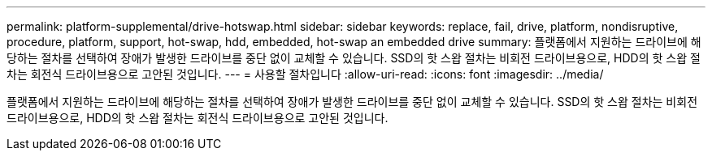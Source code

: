 ---
permalink: platform-supplemental/drive-hotswap.html 
sidebar: sidebar 
keywords: replace, fail, drive, platform, nondisruptive, procedure, platform, support, hot-swap, hdd, embedded, hot-swap an embedded drive 
summary: 플랫폼에서 지원하는 드라이브에 해당하는 절차를 선택하여 장애가 발생한 드라이브를 중단 없이 교체할 수 있습니다. SSD의 핫 스왑 절차는 비회전 드라이브용으로, HDD의 핫 스왑 절차는 회전식 드라이브용으로 고안된 것입니다. 
---
= 사용할 절차입니다
:allow-uri-read: 
:icons: font
:imagesdir: ../media/


[role="lead"]
플랫폼에서 지원하는 드라이브에 해당하는 절차를 선택하여 장애가 발생한 드라이브를 중단 없이 교체할 수 있습니다. SSD의 핫 스왑 절차는 비회전 드라이브용으로, HDD의 핫 스왑 절차는 회전식 드라이브용으로 고안된 것입니다.
